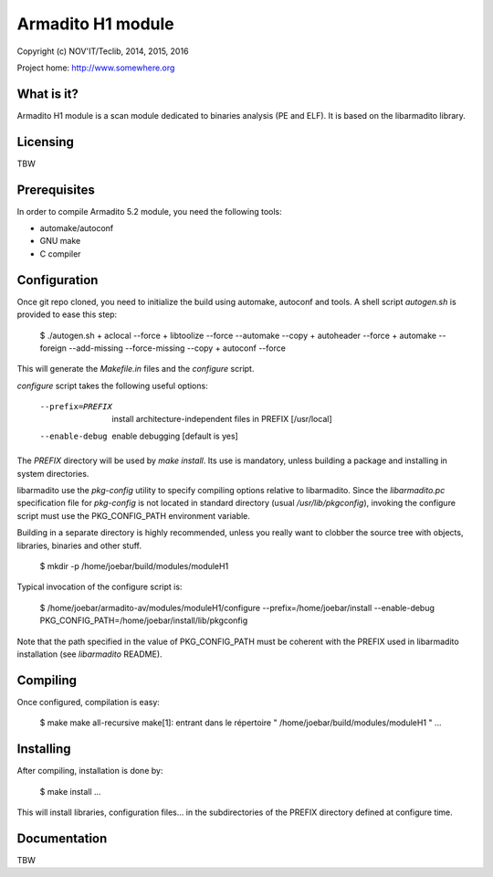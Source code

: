 Armadito H1 module 
==================

Copyright (c) NOV'IT/Teclib, 2014, 2015, 2016

Project home: http://www.somewhere.org


What is it?
-----------

Armadito H1 module is a scan module dedicated to binaries analysis (PE and ELF).
It is based on the libarmadito library.


Licensing
---------
TBW


Prerequisites
-------------

In order to compile Armadito 5.2 module, you need the following tools:

- automake/autoconf
- GNU make
- C compiler


Configuration
-------------

Once git repo cloned, you need to initialize the build using automake, autoconf and tools.
A shell script `autogen.sh` is provided to ease this step:

    $ ./autogen.sh 
    + aclocal --force
    + libtoolize --force --automake --copy
    + autoheader --force
    + automake --foreign --add-missing --force-missing --copy
    + autoconf --force

This will generate the `Makefile.in` files and the `configure` script.

`configure` script takes the following useful options:

    --prefix=PREFIX         install architecture-independent files in PREFIX
                            [/usr/local]
    --enable-debug          enable debugging [default is yes]

The `PREFIX` directory will be used by `make install`. Its use is mandatory, unless 
building a package and installing in system directories.

libarmadito use the `pkg-config` utility to specify compiling options relative to 
libarmadito. Since the `libarmadito.pc` specification file for `pkg-config` is not located
in standard directory (usual `/usr/lib/pkgconfig`), invoking the configure script 
must use the PKG_CONFIG_PATH environment variable.

Building in a separate directory is highly recommended, unless you really want
to clobber the source tree with objects, libraries, binaries and other stuff.

    $ mkdir -p /home/joebar/build/modules/moduleH1

Typical invocation of the configure script is:

    $ /home/joebar/armadito-av/modules/moduleH1/configure --prefix=/home/joebar/install --enable-debug PKG_CONFIG_PATH=/home/joebar/install/lib/pkgconfig

Note that the path specified in the value of PKG_CONFIG_PATH must be coherent
with the PREFIX used in libarmadito installation (see `libarmadito` README).


Compiling
---------

Once configured, compilation is easy:

    $ make
    make  all-recursive
    make[1]: entrant dans le répertoire " /home/joebar/build/modules/moduleH1 "
    ...


Installing
----------

After compiling, installation is done by:

    $ make install
    ...

This will install libraries, configuration files... in the subdirectories of the PREFIX
directory defined at configure time.


Documentation
-------------

TBW
